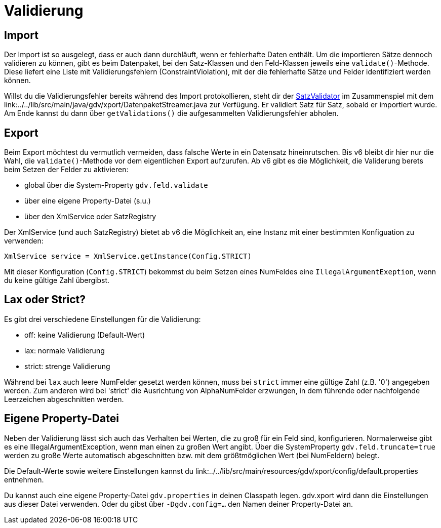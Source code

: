 = Validierung


== Import

Der Import ist so ausgelegt, dass er auch dann durchläuft, wenn er fehlerhafte Daten enthält.
Um die importieren Sätze dennoch validieren zu können, gibt es beim Datenpaket, bei den Satz-Klassen und den Feld-Klassen jeweils eine `validate()`-Methode.
Diese liefert eine Liste mit Validierungsfehlern (ConstraintViolation), mit der die fehlerhafte Sätze und Felder identifiziert werden können.

Willst du die Validierungsfehler bereits während des Import protokollieren, steht dir der
link:../../lib/src/main/java/gdv/xport/event/SatzValidator.java[SatzValidator] im Zusammenspiel mit dem
link:../../lib/src/main/java/gdv/xport/DatenpaketStreamer.java zur Verfügung.
Er validiert Satz für Satz, sobald er importiert wurde.
Am Ende kannst du dann über `getValidations()` die aufgesammelten Validierungsfehler abholen.


== Export

Beim Export möchtest du vermutlich vermeiden, dass falsche Werte in ein Datensatz hineinrutschen.
Bis v6 bleibt dir hier nur die Wahl, die `validate()`-Methode vor dem eigentlichen Export aufzurufen.
Ab v6 gibt es die Möglichkeit, die Validerung berets beim Setzen der Felder zu aktivieren:

* global über die System-Property `gdv.feld.validate`
* über eine eigene Property-Datei (s.u.)
* über den XmlService oder SatzRegistry

Der XmlService (und auch SatzRegistry) bietet ab v6 die Möglichkeit an, eine Instanz mit einer bestimmten Konfiguation zu verwenden:

[source:java]
----
XmlService service = XmlService.getInstance(Config.STRICT)
----

Mit dieser Konfiguration (`Config.STRICT`) bekommst du beim Setzen eines NumFeldes eine `IllegalArgumentExeption`, wenn du keine gültige Zahl übergibst.



== Lax oder Strict?

Es gibt drei verschiedene Einstellungen für die Validierung:

* off: keine Validierung (Default-Wert)
* lax: normale Validierung
* strict: strenge Validierung

Während bei `lax` auch leere NumFelder gesetzt werden können, muss bei `strict` immer eine gültige Zahl (z.B. '0') angegeben werden.
Zum anderen wird bei 'strict' die Ausrichtung von AlphaNumFelder erzwungen, in dem führende oder nachfolgende Leerzeichen abgeschnitten werden.


== Eigene Property-Datei

Neben der Validierung lässt sich auch das Verhalten bei Werten, die zu groß für ein Feld sind, konfigurieren.
Normalerweise gibt es eine IllegalArgumentException, wenn man einen zu großen Wert angibt.
Über die SystemProperty `gdv.feld.truncate=true` werden zu große Werte automatisch abgeschnitten bzw. mit dem größtmöglichen Wert (bei NumFeldern) belegt.

Die Default-Werte sowie weitere Einstellungen kannst du
link:../../lib/src/main/resources/gdv/xport/config/default.properties entnehmen.

Du kannst auch eine eigene Property-Datei `gdv.properties` in deinen Classpath legen.
gdv.xport wird dann die Einstellungen aus dieser Datei verwenden.
Oder du gibst über `-Dgdv.config=...` den Namen deiner Property-Datei an.